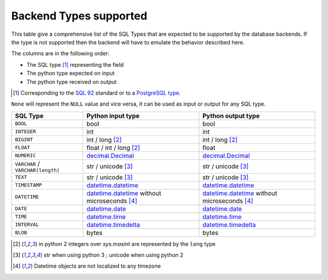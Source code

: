.. _topics-backend_types:

Backend Types supported
=======================

This table give a comprehensive list of the SQL Types that are expected to be
supported by the database backends. If the type is not supported then the
backend will have to emulate the behavior described here.

The columns are in the following order:

* The SQL type [#]_ representing the field
* The python type expected on input
* The python type received on output

.. [#] Corresponding to the `SQL 92`_ standard or to a `PostgreSQL type`_.
.. _`SQL 92`: http://www.contrib.andrew.cmu.edu/~shadow/sql/sql1992.txt
.. _`PostgreSQL type`: https://www.postgresql.org/docs/current/static/datatype.html

``None`` will represent the ``NULL`` value and vice versa, it can be used as
input or output for any SQL type.

+----------------------+----------------------+----------------------+
| SQL Type             | Python input type    | Python output type   |
+======================+======================+======================+
| ``BOOL``             | bool                 | bool                 |
+----------------------+----------------------+----------------------+
| ``INTEGER``          | int                  | int                  |
+----------------------+----------------------+----------------------+
| ``BIGINT``           | int / long           | int / long           |
|                      | [#pyver_int]_        | [#pyver_int]_        |
+----------------------+----------------------+----------------------+
| ``FLOAT``            | float / int / long   | float                |
|                      | [#pyver_int]_        |                      |
+----------------------+----------------------+----------------------+
| ``NUMERIC``          | decimal.Decimal_     | decimal.Decimal_     |
+----------------------+----------------------+----------------------+
| ``VARCHAR`` /        | str / unicode        | str / unicode        |
| ``VARCHAR(length)``  | [#pyver_str]_        | [#pyver_str]_        |
+----------------------+----------------------+----------------------+
| ``TEXT``             | str / unicode        | str / unicode        |
|                      | [#pyver_str]_        | [#pyver_str]_        |
+----------------------+----------------------+----------------------+
| ``TIMESTAMP``        | datetime.datetime_   | datetime.datetime_   |
+----------------------+----------------------+----------------------+
| ``DATETIME``         | datetime.datetime_   | datetime.datetime_   |
|                      | without microseconds | without microseconds |
|                      | [#utc_tz]_           | [#utc_tz]_           |
+----------------------+----------------------+----------------------+
| ``DATE``             | datetime.date_       | datetime.date_       |
+----------------------+----------------------+----------------------+
| ``TIME``             | datetime.time_       | datetime.time_       |
+----------------------+----------------------+----------------------+
| ``INTERVAL``         | datetime.timedelta_  | datetime.timedelta_  |
+----------------------+----------------------+----------------------+
| ``BLOB``             | bytes                | bytes                |
+----------------------+----------------------+----------------------+

.. [#pyver_int] in python 2 integers over *sys.maxint* are represented by the
                ``long`` type
.. [#pyver_str] str when using python 3 ; unicode when using python 2
.. [#utc_tz] Datetime objects are not localized to any timezone

.. _datetime.date: https://docs.python.org/library/datetime.html#date-objects
.. _datetime.datetime: https://docs.python.org/library/datetime.html#datetime-objects
.. _datetime.time: https://docs.python.org/library/datetime.html#time-objects
.. _datetime.timedelta: https://docs.python.org/library/datetime.html#timedelta-objects
.. _decimal.Decimal: https://docs.python.org/library/decimal.html#decimal-objects
